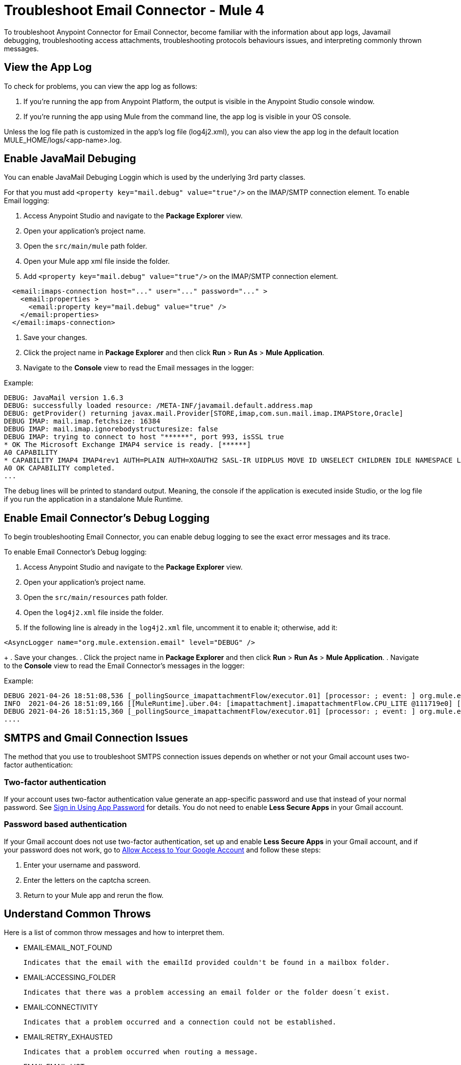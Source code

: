 = Troubleshoot Email Connector - Mule 4

To troubleshoot Anypoint Connector for Email Connector, become familiar with the information about app logs, Javamail debugging, troubleshooting access attachments, troubleshooting protocols behaviours issues, and interpreting commonly thrown messages.

== View the App Log

To check for problems, you can view the app log as follows:

. If you’re running the app from Anypoint Platform, the output is visible in the Anypoint Studio console window.

. If you’re running the app using Mule from the command line, the app log is visible in your OS console.

Unless the log file path is customized in the app’s log file (log4j2.xml), you can also view the app log in the default location MULE_HOME/logs/<app-name>.log.


== Enable JavaMail Debuging

You can enable JavaMail Debuging Loggin which is used by the underlying 3rd party classes. 


For that you must add `<property key="mail.debug" value="true"/>` on the IMAP/SMTP connection element. 
To enable Email logging:

. Access Anypoint Studio and navigate to the *Package Explorer* view.
. Open your application's project name.
. Open the `src/main/mule` path folder.
. Open your Mule app xml file inside the folder.
. Add `<property key="mail.debug" value="true"/>` on the IMAP/SMTP connection element. 

[source,xml,linenums]
----
  <email:imaps-connection host="..." user="..." password="..." >
    <email:properties >
      <email:property key="mail.debug" value="true" />
    </email:properties>
  </email:imaps-connection>
----

. Save your changes.
. Click the project name in *Package Explorer* and then click *Run* > *Run As* > *Mule Application*.
. Navigate to the *Console* view to read the Email messages in the logger:

Example:
[source,plain-text]
----
DEBUG: JavaMail version 1.6.3
DEBUG: successfully loaded resource: /META-INF/javamail.default.address.map
DEBUG: getProvider() returning javax.mail.Provider[STORE,imap,com.sun.mail.imap.IMAPStore,Oracle]
DEBUG IMAP: mail.imap.fetchsize: 16384
DEBUG IMAP: mail.imap.ignorebodystructuresize: false
DEBUG IMAP: trying to connect to host "******", port 993, isSSL true
* OK The Microsoft Exchange IMAP4 service is ready. [******]
A0 CAPABILITY
* CAPABILITY IMAP4 IMAP4rev1 AUTH=PLAIN AUTH=XOAUTH2 SASL-IR UIDPLUS MOVE ID UNSELECT CHILDREN IDLE NAMESPACE LITERAL+
A0 OK CAPABILITY completed.
...
----

The debug lines will be printed to standard output. Meaning, the console if the application is executed inside Studio, or the log file if you run the application in a standalone Mule Runtime.

== Enable Email Connector's Debug Logging

To begin troubleshooting Email Connector, you can enable debug logging to see the exact error messages and its trace.

To enable Email Connector's Debug logging:

. Access Anypoint Studio and navigate to the *Package Explorer* view.
. Open your application's project name.
. Open the `src/main/resources` path folder.
. Open the `log4j2.xml` file inside the folder.
. If the following line is already in the `log4j2.xml` file, uncomment it to enable it; otherwise, add it:

[source,xml,linenums]
----
<AsyncLogger name="org.mule.extension.email" level="DEBUG" />
----
+
. Save your changes.
. Click the project name in *Package Explorer* and then click *Run* > *Run As* > *Mule Application*.
. Navigate to the *Console* view to read the Email Connector's messages in the logger:

Example:
[source,plain-text]
----
DEBUG 2021-04-26 18:51:08,536 [_pollingSource_imapattachmentFlow/executor.01] [processor: ; event: ] org.mule.extension.email.internal.mailbox.BaseMailboxPollingSource: Poll will be skipped, since last poll emails are still being processed
INFO  2021-04-26 18:51:09,166 [[MuleRuntime].uber.04: [imapattachment].imapattachmentFlow.CPU_LITE @111719e0] [processor: imapattachmentFlow/processors/1/processors/2; event: 820f7fe0-a6d9-11eb-a84b-147dda4dba09] org.mule.runtime.core.internal.processor.LoggerMessageProcessor: "" as Binary {base: "64"}
DEBUG 2021-04-26 18:51:15,360 [_pollingSource_imapattachmentFlow/executor.01] [processor: ; event: ] org.mule.extension.email.internal.mailbox.BaseMailboxPollingSource: Email [172] was not processed.
....
----

== SMTPS and Gmail Connection Issues

The method that you use to troubleshoot SMTPS connection issues depends on whether or not your Gmail account uses two-factor authentication:

=== Two-factor authentication

If your account uses two-factor authentication value generate an app-specific password and use that instead of your normal password.
See https://support.google.com/accounts/answer/185833[Sign in Using App Password] for details. You do not need to enable *Less Secure Apps* in your Gmail account.

=== Password based authentication

If your Gmail account does not use two-factor authentication, set up and enable *Less Secure Apps* in your Gmail account, and if your password does not work, go to https://accounts.google.com/b/0/DisplayUnlockCaptcha[Allow Access to Your Google Account] and follow these steps:

. Enter your username and password.

. Enter the letters on the captcha screen.

. Return to your Mule app and rerun the flow.



== Understand Common Throws

Here is a list of common throw messages and how to interpret them.

* EMAIL:EMAIL_NOT_FOUND

  Indicates that the email with the emailId provided couldn't be found in a mailbox folder.

* EMAIL:ACCESSING_FOLDER

  Indicates that there was a problem accessing an email folder or the folder doesn´t exist.

* EMAIL:CONNECTIVITY

  Indicates that a problem occurred and a connection could not be established.

* EMAIL:RETRY_EXHAUSTED

  Indicates that a problem occurred when routing a message.

* EMAIL:EMAIL_LIST

  Indicates that an error occurred trying to list emails.

* EMAIL:SEND

  Indicates that an exception occurred trying to send an Email.




== See Also
* https://help.mulesoft.com[MuleSoft Help Center]
* https://www.mulesoft.com/exchange/org.mule.connectors/mule-email-connector/[Email Connector - Mule 4]
* xref:email-documentation.adoc[Email Connector Reference]
